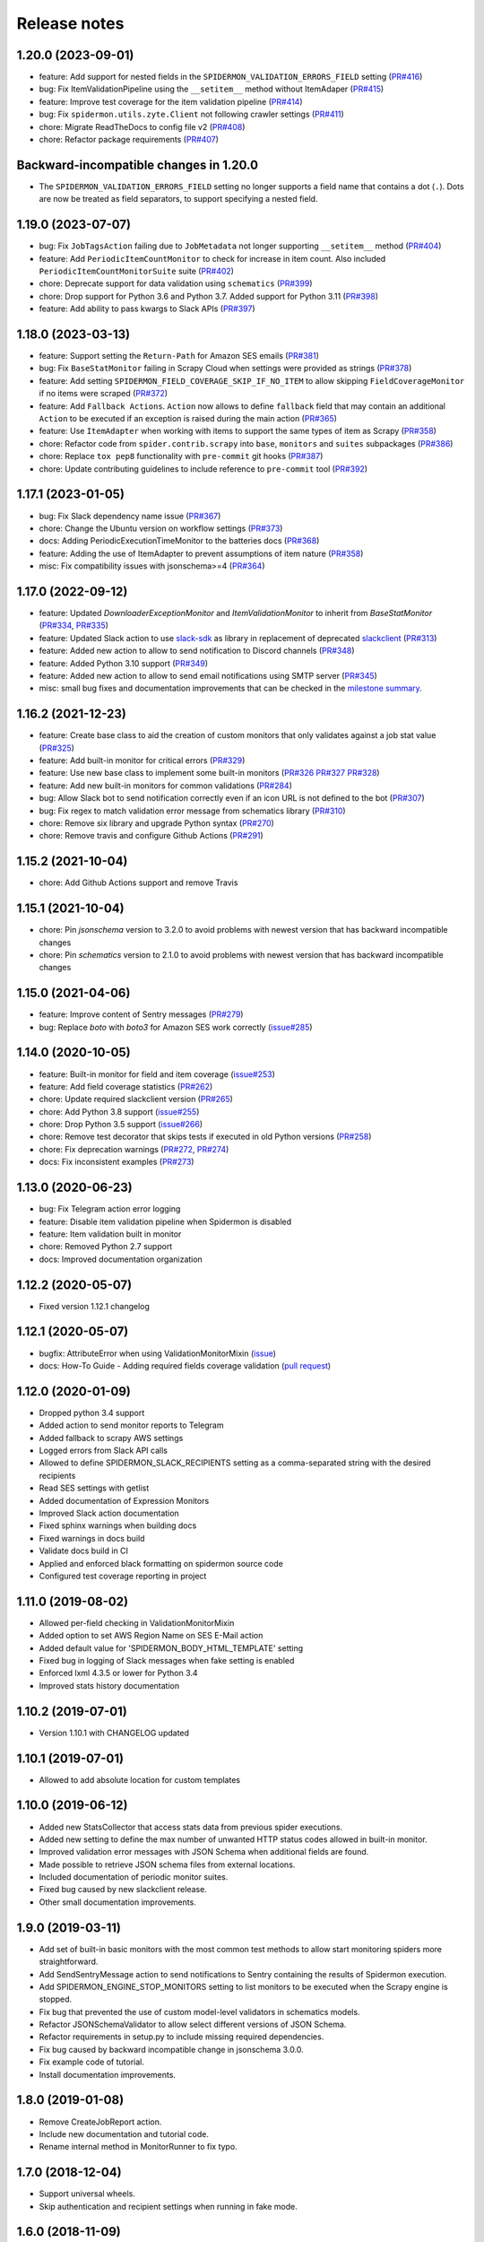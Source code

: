 Release notes
=============

1.20.0 (2023-09-01)
-------------------

- feature: Add support for nested fields in the ``SPIDERMON_VALIDATION_ERRORS_FIELD`` setting (`PR#416 <https://github.com/scrapinghub/spidermon/pull/417>`_)
- bug: Fix ItemValidationPipeline using the ``__setitem__`` method without ItemAdaper (`PR#415 <https://github.com/scrapinghub/spidermon/pull/415>`_)
- feature: Improve test coverage for the item validation pipeline (`PR#414 <https://github.com/scrapinghub/spidermon/pull/414>`_) 
- bug: Fix ``spidermon.utils.zyte.Client`` not following crawler settings (`PR#411 <https://github.com/scrapinghub/spidermon/pull/411>`_)
- chore: Migrate ReadTheDocs to config file v2 (`PR#408 <https://github.com/scrapinghub/spidermon/pull/408>`_)
- chore: Refactor package requirements (`PR#407 <https://github.com/scrapinghub/spidermon/pull/407>`_)

Backward-incompatible changes in 1.20.0
---------------------------------------

- The ``SPIDERMON_VALIDATION_ERRORS_FIELD`` setting no longer supports a field 
  name that contains a dot (``.``). Dots are now be treated as field 
  separators, to support specifying a nested field.  

1.19.0 (2023-07-07)
-------------------

- bug: Fix ``JobTagsAction`` failing due to ``JobMetadata`` not longer supporting ``__setitem__`` method (`PR#404 <https://github.com/scrapinghub/spidermon/pull/404>`_)
- feature: Add ``PeriodicItemCountMonitor`` to check for increase in item count. Also included ``PeriodicItemCountMonitorSuite`` suite (`PR#402 <https://github.com/scrapinghub/spidermon/pull/402>`_)
- chore: Deprecate  support for data validation using ``schematics`` (`PR#399 <https://github.com/scrapinghub/spidermon/pull/399>`_)
- chore: Drop support for Python 3.6 and Python 3.7. Added support for Python 3.11 (`PR#398 <https://github.com/scrapinghub/spidermon/pull/398>`_)
- feature: Add ability to pass kwargs to Slack APIs (`PR#397 <https://github.com/scrapinghub/spidermon/pull/397>`_)

1.18.0 (2023-03-13)
-------------------

- feature: Support setting the ``Return-Path`` for Amazon SES emails (`PR#381 <https://github.com/scrapinghub/spidermon/pull/381>`_)
- bug: Fix ``BaseStatMonitor`` failing in Scrapy Cloud when settings were provided as strings (`PR#378 <https://github.com/scrapinghub/spidermon/pull/378>`_)
- feature: Add setting ``SPIDERMON_FIELD_COVERAGE_SKIP_IF_NO_ITEM`` to allow skipping ``FieldCoverageMonitor`` if no items were scraped (`PR#372 <https://github.com/scrapinghub/spidermon/pull/372>`_)
- feature: Add ``Fallback Actions``. ``Action`` now allows to define ``fallback`` field that may contain an additional ``Action`` to be executed if an exception is raised during the main action (`PR#365 <https://github.com/scrapinghub/spidermon/pull/365>`_)
- feature: Use ``ItemAdapter`` when working with items to support the same types of item as Scrapy (`PR#358 <https://github.com/scrapinghub/spidermon/pull/358>`_)
- chore: Refactor code from ``spider.contrib.scrapy`` into ``base``, ``monitors`` and ``suites`` subpackages (`PR#386 <https://github.com/scrapinghub/spidermon/pull/386>`_)
- chore: Replace ``tox pep8`` functionality with ``pre-commit`` git hooks (`PR#387 <https://github.com/scrapinghub/spidermon/pull/387>`_)
- chore: Update contributing guidelines to include reference to ``pre-commit`` tool (`PR#392 <https://github.com/scrapinghub/spidermon/pull/392>`_)

1.17.1 (2023-01-05)
-------------------

- bug: Fix Slack dependency name issue (`PR#367 <https://github.com/scrapinghub/spidermon/pull/367>`_)
- chore: Change the Ubuntu version on workflow settings (`PR#373 <https://github.com/scrapinghub/spidermon/pull/373>`_)
- docs: Adding PeriodicExecutionTimeMonitor to the batteries docs (`PR#368 <https://github.com/scrapinghub/spidermon/pull/368>`_)
- feature: Adding the use of ItemAdapter to prevent assumptions of item nature (`PR#358 <https://github.com/scrapinghub/spidermon/pull/358>`_)
- misc: Fix compatibility issues with jsonschema>=4 (`PR#364 <https://github.com/scrapinghub/spidermon/pull/364>`_)

1.17.0 (2022-09-12)
-------------------

- feature: Updated `DownloaderExceptionMonitor` and `ItemValidationMonitor` to inherit from `BaseStatMonitor` (`PR#334 <https://github.com/scrapinghub/spidermon/pull/334>`_, `PR#335 <https://github.com/scrapinghub/spidermon/pull/335>`_)
- feature: Updated Slack action to use `slack-sdk <https://pypi.org/project/slack-sdk/>`_ as library in replacement of deprecated `slackclient <https://pypi.org/project/slackclient/>`_ (`PR#313 <https://github.com/scrapinghub/spidermon/issues/313>`_)
- feature: Added new action to allow to send notification to Discord channels (`PR#348 <https://github.com/scrapinghub/spidermon/pull/348>`_)
- feature: Added Python 3.10 support (`PR#349 <https://github.com/scrapinghub/spidermon/pull/349>`_)
- feature: Added new action to allow to send email notifications using SMTP server (`PR#345 <https://github.com/scrapinghub/spidermon/pull/345>`_)
- misc: small bug fixes and documentation improvements that can be checked in the `milestone summary <https://github.com/scrapinghub/spidermon/milestone/13?closed=1>`_.

1.16.2 (2021-12-23)
-------------------
- feature: Create base class to aid the creation of custom monitors that only validates against a job stat value (`PR#325 <https://github.com/scrapinghub/spidermon/pull/325>`_)
- feature: Add built-in monitor for critical errors (`PR#329 <https://github.com/scrapinghub/spidermon/pull/329>`_)
- feature: Use new base class to implement some built-in monitors (`PR#326 <https://github.com/scrapinghub/spidermon/pull/326>`_ `PR#327 <https://github.com/scrapinghub/spidermon/pull/327>`_ `PR#328 <https://github.com/scrapinghub/spidermon/pull/328>`_)
- feature: Add new built-in monitors for common validations (`PR#284 <https://github.com/scrapinghub/spidermon/pull/284>`_)
- bug: Allow Slack bot to send notification correctly even if an icon URL is not defined to the bot (`PR#307 <https://github.com/scrapinghub/spidermon/pull/307>`_)
- bug: Fix regex to match validation error message from schematics library (`PR#310 <https://github.com/scrapinghub/spidermon/pull/310>`_)
- chore: Remove six library and upgrade Python syntax (`PR#270 <https://github.com/scrapinghub/spidermon/pull/270>`_)
- chore: Remove travis and configure Github Actions (`PR#291 <https://github.com/scrapinghub/spidermon/pull/291>`_)

1.15.2 (2021-10-04)
-------------------
- chore: Add Github Actions support and remove Travis

1.15.1 (2021-10-04)
-------------------
- chore: Pin `jsonschema` version to 3.2.0 to avoid problems with newest version that has backward incompatible changes
- chore: Pin `schematics` version to 2.1.0 to avoid problems with newest version that has backward incompatible changes

1.15.0 (2021-04-06)
-------------------
- feature: Improve content of Sentry messages (`PR#279 <https://github.com/scrapinghub/spidermon/pull/279>`_)
- bug: Replace `boto` with `boto3` for Amazon SES work correctly (`issue#285 <https://github.com/scrapinghub/spidermon/issues/285>`_)

1.14.0 (2020-10-05)
-------------------
- feature: Built-in monitor for field and item coverage (`issue#253 <https://github.com/scrapinghub/spidermon/issues/253>`_)
- feature: Add field coverage statistics (`PR#262 <https://github.com/scrapinghub/spidermon/pull/262>`_)
- chore: Update required slackclient version (`PR#265 <https://github.com/scrapinghub/spidermon/pull/265>`_)
- chore: Add Python 3.8 support (`issue#255 <https://github.com/scrapinghub/spidermon/issues/255>`_)
- chore: Drop Python 3.5 support (`issue#266 <https://github.com/scrapinghub/spidermon/issues/266>`_)
- chore: Remove test decorator that skips tests if executed in old Python versions (`PR#258 <https://github.com/scrapinghub/spidermon/pull/258>`_)
- chore: Fix deprecation warnings (`PR#272 <https://github.com/scrapinghub/spidermon/pull/272>`_, `PR#274 <https://github.com/scrapinghub/spidermon/pull/274>`_)
- docs: Fix inconsistent examples (`PR#273 <https://github.com/scrapinghub/spidermon/pull/273>`_)

1.13.0 (2020-06-23)
-------------------
- bug: Fix Telegram action error logging
- feature: Disable item validation pipeline when Spidermon is disabled
- feature: Item validation built in monitor
- chore: Removed Python 2.7 support
- docs: Improved documentation organization

1.12.2 (2020-05-07)
-------------------
- Fixed version 1.12.1 changelog

1.12.1 (2020-05-07)
-------------------
- bugfix: AttributeError when using ValidationMonitorMixin (`issue <https://github.com/scrapinghub/spidermon/issues/246>`_)
- docs: How-To Guide - Adding required fields coverage validation (`pull request <https://github.com/scrapinghub/spidermon/pull/247>`_)

1.12.0 (2020-01-09)
-------------------

- Dropped python 3.4 support
- Added action to send monitor reports to Telegram
- Added fallback to scrapy AWS settings
- Logged errors from Slack API calls
- Allowed to define SPIDERMON_SLACK_RECIPIENTS setting as a comma-separated string with the desired recipients
- Read SES settings with getlist
- Added documentation of Expression Monitors
- Improved Slack action documentation
- Fixed sphinx warnings when building docs
- Fixed warnings in docs build
- Validate docs build in CI
- Applied and enforced black formatting on spidermon source code
- Configured test coverage reporting in project

1.11.0 (2019-08-02)
-------------------

- Allowed per-field checking in ValidationMonitorMixin
- Added option to set AWS Region Name on SES E-Mail action
- Added default value for 'SPIDERMON_BODY_HTML_TEMPLATE' setting
- Fixed bug in logging of Slack messages when fake setting is enabled
- Enforced lxml 4.3.5 or lower for Python 3.4
- Improved stats history documentation

1.10.2 (2019-07-01)
-------------------

- Version 1.10.1 with CHANGELOG updated

1.10.1 (2019-07-01)
-------------------

- Allowed to add absolute location for custom templates

1.10.0 (2019-06-12)
-------------------

- Added new StatsCollector that access stats data from previous spider executions.
- Added new setting to define the max number of unwanted HTTP status codes allowed in built-in monitor.
- Improved validation error messages with JSON Schema when additional fields are found.
- Made possible to retrieve JSON schema files from external locations.
- Included documentation of periodic monitor suites.
- Fixed bug caused by new slackclient release.
- Other small documentation improvements.

1.9.0 (2019-03-11)
------------------

- Add set of built-in basic monitors with the most common test methods to allow
  start monitoring spiders more straightforward.
- Add SendSentryMessage action to send notifications to Sentry containing the
  results of Spidermon execution.
- Add SPIDERMON_ENGINE_STOP_MONITORS setting to list monitors to be executed
  when the Scrapy engine is stopped.
- Fix bug that prevented the use of custom model-level validators in schematics models.
- Refactor JSONSchemaValidator to allow select different versions of JSON Schema.
- Refactor requirements in setup.py to include missing required dependencies.
- Fix bug caused by backward incompatible change in jsonschema 3.0.0.
- Fix example code of tutorial.
- Install documentation improvements.

1.8.0 (2019-01-08)
------------------

- Remove CreateJobReport action.
- Include new documentation and tutorial code.
- Rename internal method in MonitorRunner to fix typo.

1.7.0 (2018-12-04)
------------------

- Support universal wheels.
- Skip authentication and recipient settings when running in fake mode.

1.6.0 (2018-11-09)
------------------

- Add SPIDERMON_EMAIL_CONTEXT setting to pass custom contexts to email actions.
- Add support for Schematics 2.1.0.

1.5.0 (2018-09-19)
------------------

- Convert the job ID tag into a clickable button.

1.4.0 (2018-08-17)
------------------

- Avoid requests to get the amount of lines in the log by default, because
  they consume too much memory and they are very slow. You can still use
  the old behavior adding ``show_log_count`` to the context before creating
  the email message.
- Refactor the requirements in setup.py.
- Update the Sphinx configuration.

1.3.0 (2018-08-02)
------------------

- Add support for periodic monitors in the Scrapy extension.

1.2.0 (2018-04-04)
------------------

- Modify ItemValidationPipeline in order to support dict objects in addition
  to Scrapy.Item objects.
- Refactor ItemValidationPipeline to make it easier to extend this class.

1.1.0 (2018-03-23)
------------------

- Add Schematics 2.* support. Note that Schematics 2.0.0 introduced many
  changes to its API and even some validation rules have a slightly different
  behaviour in some cases.
- ItemValidationPipeline optimisations for cases where no validators can be
  applied.

1.0.0 (2018-03-08)
------------------

- Add Python 3 support.
- Run tests on Python 2 and Python 3.
- Add dependencies for optional validation features to setup.py.
- Import HubstorageClient from the scrapinghub library if available.
- Replace dash.scrapinghub.com with app.scrapinghub.com.

Backwards Incompatible Changes
~~~~~~~~~~~~~~~~~~~~~~~~~~~~~~

- Rename attachements attribute in the SendSlackMessage class to attachments.
- Add the SPIDERMON_ENABLED setting to control if the Scrapy extension should
  run (note that it is disabled by default).
